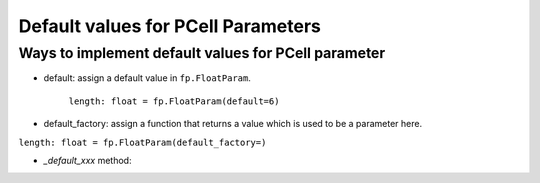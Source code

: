 Default values for PCell Parameters
^^^^^^^^^^^^^^^^^^^^^^^^^^^^^^^^^^^^^^^^^^

Ways to implement default values for PCell parameter
=======================================================

* default: assign a default value in ``fp.FloatParam``.

   ``length: float = fp.FloatParam(default=6)``

* default_factory: assign a function that returns a value which is used to be a parameter here.


``length: float = fp.FloatParam(default_factory=)``

* `_default_xxx` method:


